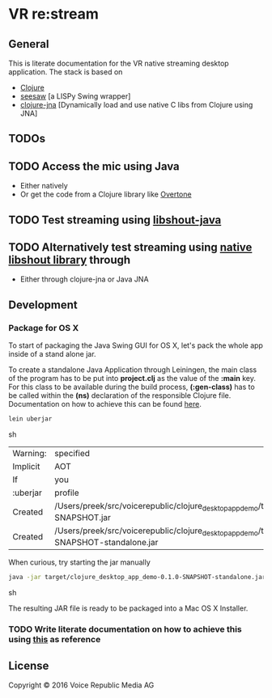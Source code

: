 * VR *re:stream*

** General
  
This is literate documentation for the VR native streaming desktop
application. The stack is based on
- [[http://clojure.org/][Clojure]]
- [[https://github.com/daveray/seesaw][seesaw]] [a LISPy Swing wrapper]
- [[https://github.com/Chouser/clojure-jna][clojure-jna]] [Dynamically load and use native C libs from Clojure using JNA]

** TODOs
** TODO Access the mic using Java
- Either natively
- Or get the code from a Clojure library like [[https://github.com/overtone/overtone][Overtone]]

** TODO Test streaming using [[https://github.com/OlegKunitsyn/libshout-java][libshout-java]]
** TODO Alternatively test streaming using [[https://github.com/xiph/Icecast-libshout][native libshout library]] through
- Either through clojure-jna or Java JNA

** Development

*** Package for OS X

To start of packaging the Java Swing GUI for OS X, let's pack the
whole app inside of a stand alone jar.

To create a standalone Java Application through Leiningen, the main
class of the program has to be put into *project.clj* as the value of
the *:main* key. For this class to be available during the build
process, *(:gen-class)* has to be called within the *(ns)* declaration
of the responsible Clojure file. Documentation on how to achieve this
can be found [[http://asymmetrical-view.com/2010/06/08/building-standalone-jars-wtih-leiningen.html][here]].

#+BEGIN_SRC sh
lein uberjar
#+END_SRC sh

#+RESULTS:
| Warning: | specified                                                                                                             | :main    | without | including | it  | in      | :aot.    |           |        |      |      |      |      |
| Implicit | AOT                                                                                                                   | of       | :main   | will      | be  | removed | in       | Leiningen | 3.0.0. |      |      |      |      |
| If       | you                                                                                                                   | only     | need    | AOT       | for | your    | uberjar, | consider  | adding | :aot | :all | into | your |
| :uberjar | profile                                                                                                               | instead. |         |           |     |         |          |           |        |      |      |      |      |
| Created  | /Users/preek/src/voicerepublic/clojure_desktop_app_demo/target/clojure_desktop_app_demo-0.1.0-SNAPSHOT.jar            |          |         |           |     |         |          |           |        |      |      |      |      |
| Created  | /Users/preek/src/voicerepublic/clojure_desktop_app_demo/target/clojure_desktop_app_demo-0.1.0-SNAPSHOT-standalone.jar |          |         |           |     |         |          |           |        |      |      |      |      |

When curious, try starting the jar manually

#+BEGIN_SRC sh
java -jar target/clojure_desktop_app_demo-0.1.0-SNAPSHOT-standalone.jar
#+END_SRC sh

#+RESULTS:

The resulting JAR file is ready to be packaged into a Mac OS X
Installer.

*** TODO Write literate documentation on how to achieve this using [[http://centerkey.com/mac/java/][this]] as reference

** License

Copyright © 2016 Voice Republic Media AG

